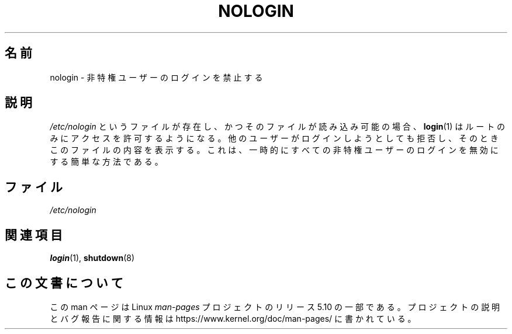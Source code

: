 .\" Copyright (c) 1993 Michael Haardt (michael@moria.de),
.\"     Fri Apr  2 11:32:09 MET DST 1993
.\"
.\" %%%LICENSE_START(GPLv2+_DOC_FULL)
.\" This is free documentation; you can redistribute it and/or
.\" modify it under the terms of the GNU General Public License as
.\" published by the Free Software Foundation; either version 2 of
.\" the License, or (at your option) any later version.
.\"
.\" The GNU General Public License's references to "object code"
.\" and "executables" are to be interpreted as the output of any
.\" document formatting or typesetting system, including
.\" intermediate and printed output.
.\"
.\" This manual is distributed in the hope that it will be useful,
.\" but WITHOUT ANY WARRANTY; without even the implied warranty of
.\" MERCHANTABILITY or FITNESS FOR A PARTICULAR PURPOSE.  See the
.\" GNU General Public License for more details.
.\"
.\" You should have received a copy of the GNU General Public
.\" License along with this manual; if not, see
.\" <http://www.gnu.org/licenses/>.
.\" %%%LICENSE_END
.\"
.\" Modified Sun Jul 25 11:06:34 1993 by Rik Faith (faith@cs.unc.edu)
.\" Corrected Mon Oct 21 17:47:19 EDT 1996 by Eric S. Raymond (esr@thyrsus.com)
.\"*******************************************************************
.\"
.\" This file was generated with po4a. Translate the source file.
.\"
.\"*******************************************************************
.\"
.\" Japanese Version Copyright (c) 1997 Ueyama Rui
.\"         all rights reserved.
.\" Translated Mon Aug 25 14:30:24 JST 1997
.\"         by Ueyama Rui <rui@campus.or.jp>
.\"
.TH NOLOGIN 5 2017\-09\-15 Linux "Linux Programmer's Manual"
.SH 名前
nologin \- 非特権ユーザーのログインを禁止する
.SH 説明
\fI/etc/nologin\fP というファイルが存在し、かつそのファイルが読み込み可能の場合、 \fBlogin\fP(1)
はルートのみにアクセスを許可するようになる。他のユーザーがログインしようとしても拒否し、そのときこのファイルの内容を表示する。これは、一時的にすべての非特権ユーザーのログインを無効にする簡単な方法である。
.SH ファイル
\fI/etc/nologin\fP
.SH 関連項目
\fBlogin\fP(1), \fBshutdown\fP(8)
.SH この文書について
この man ページは Linux \fIman\-pages\fP プロジェクトのリリース 5.10 の一部である。プロジェクトの説明とバグ報告に関する情報は
\%https://www.kernel.org/doc/man\-pages/ に書かれている。
